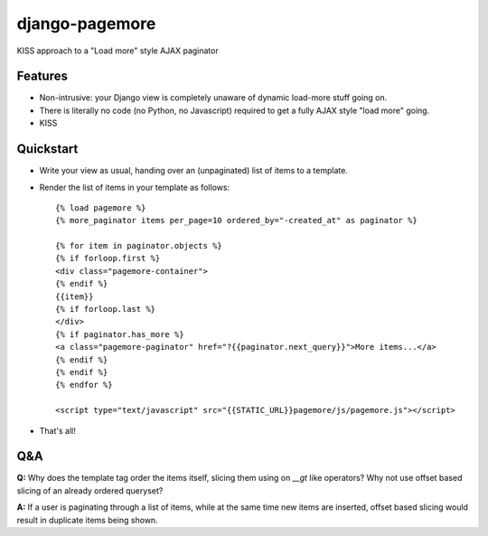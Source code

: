 ===============
django-pagemore
===============

KISS approach to a "Load more" style AJAX paginator

Features
========

- Non-intrusive: your Django view is completely unaware of dynamic
  load-more stuff going on.
- There is literally no code (no Python, no Javascript) required to
  get a fully AJAX style "load more" going.
- KISS


Quickstart
==========

- Write your view as usual, handing over an (unpaginated) list of
  items to a template.
- Render the list of items in your template as follows::

    {% load pagemore %}
    {% more_paginator items per_page=10 ordered_by="-created_at" as paginator %}
    
    {% for item in paginator.objects %}
    {% if forloop.first %}
    <div class="pagemore-container">
    {% endif %}
    {{item}}
    {% if forloop.last %}
    </div>
    {% if paginator.has_more %}
    <a class="pagemore-paginator" href="?{{paginator.next_query}}">More items...</a>
    {% endif %}
    {% endif %}
    {% endfor %}

    <script type="text/javascript" src="{{STATIC_URL}}pagemore/js/pagemore.js"></script>

- That's all!

Q&A
===

**Q:** Why does the template tag order the items itself, slicing them
using on `__gt` like operators? Why not use offset based slicing of an
already ordered queryset?

**A:** If a user is paginating through a list of items, while at the
same time new items are inserted, offset based slicing would result in
duplicate items being shown.





